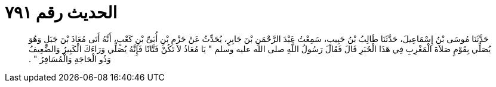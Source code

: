 
= الحديث رقم ٧٩١

[quote.hadith]
حَدَّثَنَا مُوسَى بْنُ إِسْمَاعِيلَ، حَدَّثَنَا طَالِبُ بْنُ حَبِيبٍ، سَمِعْتُ عَبْدَ الرَّحْمَنِ بْنَ جَابِرٍ، يُحَدِّثُ عَنْ حَزْمِ بْنِ أُبَىِّ بْنِ كَعْبٍ، أَنَّهُ أَتَى مُعَاذَ بْنَ جَبَلٍ وَهُوَ يُصَلِّي بِقَوْمٍ صَلاَةَ الْمَغْرِبِ فِي هَذَا الْخَبَرِ قَالَ فَقَالَ رَسُولُ اللَّهِ صلى الله عليه وسلم ‏"‏ يَا مُعَاذُ لاَ تَكُنْ فَتَّانًا فَإِنَّهُ يُصَلِّي وَرَاءَكَ الْكَبِيرُ وَالضَّعِيفُ وَذُو الْحَاجَةِ وَالْمُسَافِرُ ‏"‏ ‏.‏